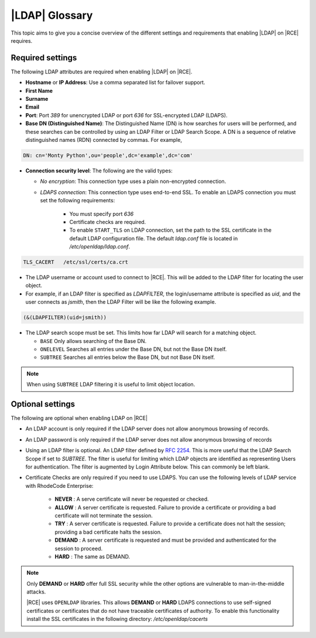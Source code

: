 .. _ldap-gloss-ref:

|LDAP| Glossary
---------------

This topic aims to give you a concise overview of the different settings and
requirements that enabling |LDAP| on |RCE| requires.

Required settings
^^^^^^^^^^^^^^^^^

The following LDAP attributes are required when enabling |LDAP| on |RCE|.

* **Hostname** or **IP Address**: Use a comma separated list for failover
  support.
* **First Name**
* **Surname**
* **Email**
* **Port**: Port `389` for unencrypted LDAP or port `636` for SSL-encrypted
  LDAP (LDAPS).
* **Base DN (Distinguished Name)**: The Distinguished Name (DN)
  is how searches for users will be performed, and these searches can be
  controlled by using an LDAP Filter or LDAP Search Scope. A DN is a sequence of
  relative distinguished names (RDN) connected by commas. For example,
      
.. code-block:: vim
    
    DN: cn='Monty Python',ou='people',dc='example',dc='com'
            
* **Connection security level**: The following are the valid types:
   
  * *No encryption*: This connection type uses a plain non-encrypted connection.
  * *LDAPS connection*: This connection type uses end-to-end SSL. To enable
    an LDAPS connection you must set the following requirements:

      * You must specify port `636`
      * Certificate checks are required.
      * To enable ``START_TLS`` on LDAP connection, set the path to the SSL
        certificate in the default LDAP configuration file. The default
        `ldap.conf` file is located in `/etc/openldap/ldap.conf`.

.. code-block:: vim
    
   TLS_CACERT	/etc/ssl/certs/ca.crt

* The LDAP username or account used to connect to |RCE|. This will be added
  to the LDAP filter for locating the user object.
* For example, if an LDAP filter is specified as `LDAPFILTER`,
  the login/username attribute is specified as `uid`, and the user connects as
  `jsmith`, then the LDAP Filter will be like the following example.
      
.. code-block:: vim
                      
   (&(LDAPFILTER)(uid=jsmith))
    
* The LDAP search scope must be set. This limits how far LDAP will search for
  a matching object.

  * ``BASE`` Only allows searching of the Base DN.
  * ``ONELEVEL`` Searches all entries under the Base DN,
    but not the Base DN itself.
  * ``SUBTREE`` Searches all entries below the Base DN, but not Base DN itself.
      
.. note::
            
   When using ``SUBTREE`` LDAP filtering it is useful to limit object location.
 
Optional settings
^^^^^^^^^^^^^^^^^

The following are optional when enabling LDAP on |RCE|
 
* An LDAP account is only required if the LDAP server does not allow
  anonymous browsing of records.
* An LDAP password is only required if the LDAP server does not allow
  anonymous browsing of records
* Using an LDAP filter is optional. An LDAP filter defined by `RFC 2254`_. This
  is more useful that the LDAP Search Scope if set to `SUBTREE`. The filter
  is useful for limiting which LDAP objects are identified as representing
  Users for authentication. The filter is augmented by Login Attribute
  below. This can commonly be left blank.
* Certificate Checks are only required if you need to use LDAPS.
  You can use the following levels of LDAP service with RhodeCode Enterprise:

   * **NEVER** : A serve certificate will never be requested or checked.
   * **ALLOW** : A server certificate is requested. Failure to provide a
     certificate or providing a bad certificate will not terminate the session.
   * **TRY** : A server certificate is requested. Failure to provide a
     certificate does not halt the session; providing a bad certificate
     halts the session.
   * **DEMAND** : A server certificate is requested and must be provided
     and authenticated for the session to proceed.
   * **HARD** : The same as DEMAND.

.. note::

   Only **DEMAND** or **HARD** offer full SSL security while the other
   options are vulnerable to man-in-the-middle attacks.

   |RCE| uses ``OPENLDAP`` libraries. This allows **DEMAND** or
   **HARD** LDAPS connections to use self-signed certificates or
   certificates that do not have traceable certificates of authority.
   To enable this functionality install the SSL certificates in the
   following directory: `/etc/openldap/cacerts`


.. _RFC 2254: http://www.rfc-base.org/rfc-2254.html